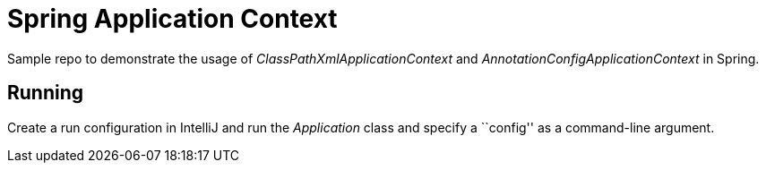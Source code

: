 = Spring Application Context

Sample repo to demonstrate the usage of _ClassPathXmlApplicationContext_ and _AnnotationConfigApplicationContext_ in Spring.

== Running

Create a run configuration in IntelliJ and run the _Application_ class and specify a ``config'' as a command-line argument.
